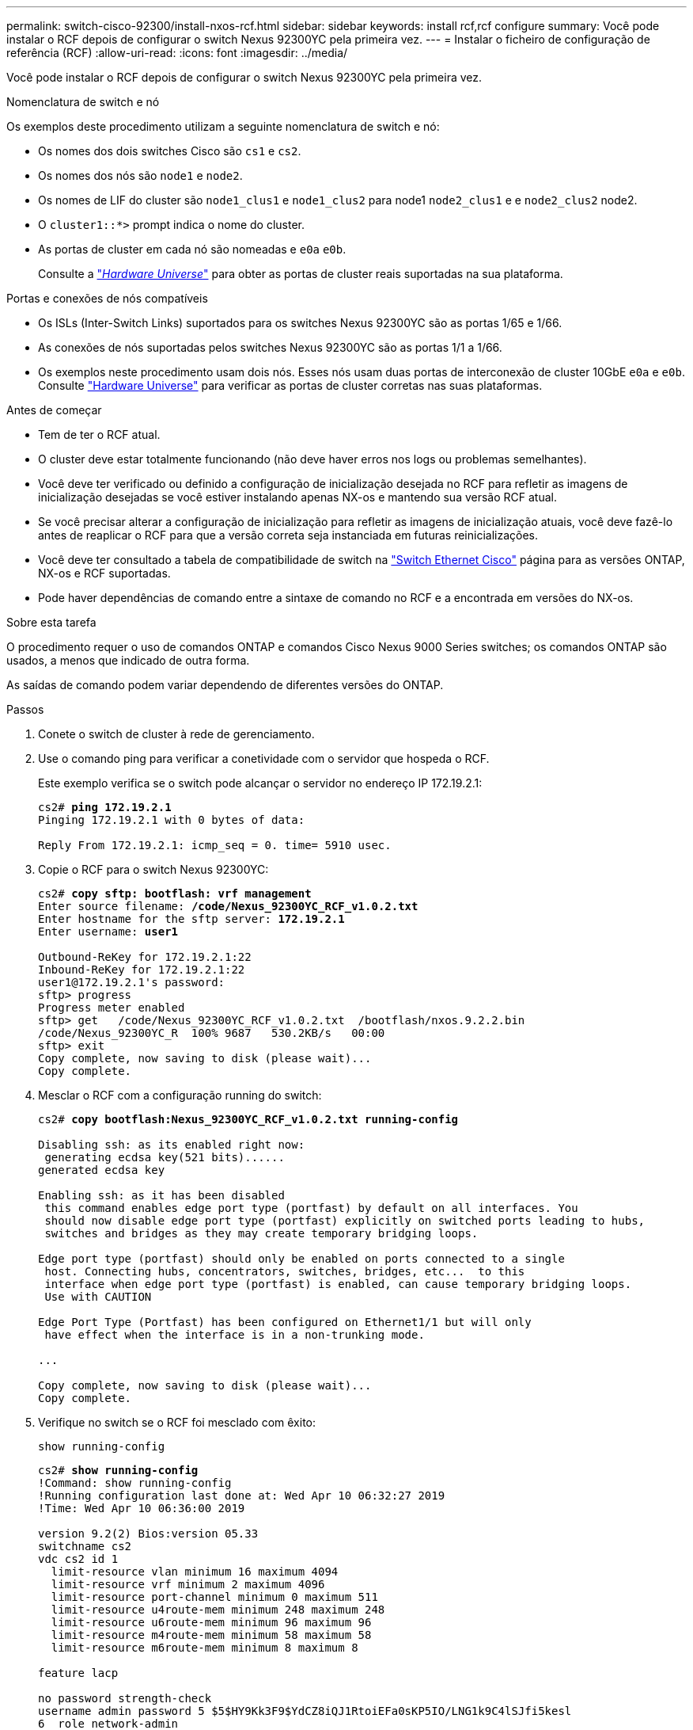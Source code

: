 ---
permalink: switch-cisco-92300/install-nxos-rcf.html 
sidebar: sidebar 
keywords: install rcf,rcf configure 
summary: Você pode instalar o RCF depois de configurar o switch Nexus 92300YC pela primeira vez. 
---
= Instalar o ficheiro de configuração de referência (RCF)
:allow-uri-read: 
:icons: font
:imagesdir: ../media/


[role="lead"]
Você pode instalar o RCF depois de configurar o switch Nexus 92300YC pela primeira vez.

.Nomenclatura de switch e nó
Os exemplos deste procedimento utilizam a seguinte nomenclatura de switch e nó:

* Os nomes dos dois switches Cisco são `cs1` e `cs2`.
* Os nomes dos nós são `node1` e `node2`.
* Os nomes de LIF do cluster são `node1_clus1` e `node1_clus2` para node1 `node2_clus1` e e `node2_clus2` node2.
* O `cluster1::*>` prompt indica o nome do cluster.
* As portas de cluster em cada nó são nomeadas e `e0a` `e0b`.
+
Consulte a link:https://hwu.netapp.com/Home/Index["_Hardware Universe_"] para obter as portas de cluster reais suportadas na sua plataforma.



.Portas e conexões de nós compatíveis
* Os ISLs (Inter-Switch Links) suportados para os switches Nexus 92300YC são as portas 1/65 e 1/66.
* As conexões de nós suportadas pelos switches Nexus 92300YC são as portas 1/1 a 1/66.
* Os exemplos neste procedimento usam dois nós. Esses nós usam duas portas de interconexão de cluster 10GbE `e0a` e `e0b`. Consulte https://hwu.netapp.com/SWITCH/INDEX["Hardware Universe"^] para verificar as portas de cluster corretas nas suas plataformas.


.Antes de começar
* Tem de ter o RCF atual.
* O cluster deve estar totalmente funcionando (não deve haver erros nos logs ou problemas semelhantes).
* Você deve ter verificado ou definido a configuração de inicialização desejada no RCF para refletir as imagens de inicialização desejadas se você estiver instalando apenas NX-os e mantendo sua versão RCF atual.
* Se você precisar alterar a configuração de inicialização para refletir as imagens de inicialização atuais, você deve fazê-lo antes de reaplicar o RCF para que a versão correta seja instanciada em futuras reinicializações.
* Você deve ter consultado a tabela de compatibilidade de switch na https://support.netapp.com/NOW/download/software/cm_switches/["Switch Ethernet Cisco"^] página para as versões ONTAP, NX-os e RCF suportadas.
* Pode haver dependências de comando entre a sintaxe de comando no RCF e a encontrada em versões do NX-os.


.Sobre esta tarefa
O procedimento requer o uso de comandos ONTAP e comandos Cisco Nexus 9000 Series switches; os comandos ONTAP são usados, a menos que indicado de outra forma.

As saídas de comando podem variar dependendo de diferentes versões do ONTAP.

.Passos
. Conete o switch de cluster à rede de gerenciamento.
. Use o comando ping para verificar a conetividade com o servidor que hospeda o RCF.
+
Este exemplo verifica se o switch pode alcançar o servidor no endereço IP 172.19.2.1:

+
[listing, subs="+quotes"]
----
cs2# *ping 172.19.2.1*
Pinging 172.19.2.1 with 0 bytes of data:

Reply From 172.19.2.1: icmp_seq = 0. time= 5910 usec.
----
. Copie o RCF para o switch Nexus 92300YC:
+
[listing, subs="+quotes"]
----
cs2# *copy sftp: bootflash: vrf management*
Enter source filename: */code/Nexus_92300YC_RCF_v1.0.2.txt*
Enter hostname for the sftp server: *172.19.2.1*
Enter username: *user1*

Outbound-ReKey for 172.19.2.1:22
Inbound-ReKey for 172.19.2.1:22
user1@172.19.2.1's password:
sftp> progress
Progress meter enabled
sftp> get   /code/Nexus_92300YC_RCF_v1.0.2.txt  /bootflash/nxos.9.2.2.bin
/code/Nexus_92300YC_R  100% 9687   530.2KB/s   00:00
sftp> exit
Copy complete, now saving to disk (please wait)...
Copy complete.
----
. Mesclar o RCF com a configuração running do switch:
+
[listing, subs="+quotes"]
----
cs2# *copy bootflash:Nexus_92300YC_RCF_v1.0.2.txt running-config*

Disabling ssh: as its enabled right now:
 generating ecdsa key(521 bits)......
generated ecdsa key

Enabling ssh: as it has been disabled
 this command enables edge port type (portfast) by default on all interfaces. You
 should now disable edge port type (portfast) explicitly on switched ports leading to hubs,
 switches and bridges as they may create temporary bridging loops.

Edge port type (portfast) should only be enabled on ports connected to a single
 host. Connecting hubs, concentrators, switches, bridges, etc...  to this
 interface when edge port type (portfast) is enabled, can cause temporary bridging loops.
 Use with CAUTION

Edge Port Type (Portfast) has been configured on Ethernet1/1 but will only
 have effect when the interface is in a non-trunking mode.

...

Copy complete, now saving to disk (please wait)...
Copy complete.
----
. Verifique no switch se o RCF foi mesclado com êxito:
+
`show running-config`

+
[listing, subs="+quotes"]
----
cs2# *show running-config*
!Command: show running-config
!Running configuration last done at: Wed Apr 10 06:32:27 2019
!Time: Wed Apr 10 06:36:00 2019

version 9.2(2) Bios:version 05.33
switchname cs2
vdc cs2 id 1
  limit-resource vlan minimum 16 maximum 4094
  limit-resource vrf minimum 2 maximum 4096
  limit-resource port-channel minimum 0 maximum 511
  limit-resource u4route-mem minimum 248 maximum 248
  limit-resource u6route-mem minimum 96 maximum 96
  limit-resource m4route-mem minimum 58 maximum 58
  limit-resource m6route-mem minimum 8 maximum 8

feature lacp

no password strength-check
username admin password 5 $5$HY9Kk3F9$YdCZ8iQJ1RtoiEFa0sKP5IO/LNG1k9C4lSJfi5kesl
6  role network-admin
ssh key ecdsa 521

banner motd #
********************************************************************************
*                                                                              *
*  Nexus 92300YC Reference Configuration File (RCF) v1.0.2 (10-19-2018)        *
*                                                                              *
*  Ports 1/1  - 1/48: 10GbE Intra-Cluster Node Ports                           *
*  Ports 1/49 - 1/64: 40/100GbE Intra-Cluster Node Ports                       *
*  Ports 1/65 - 1/66: 40/100GbE Intra-Cluster ISL Ports                        *
*                                                                              *
********************************************************************************
----
. Salve a configuração em execução para que ela se torne a configuração de inicialização quando você reiniciar o switch:
+
[listing, subs="+quotes"]
----
cs2# *copy running-config startup-config*

[########################################] 100%
Copy complete, now saving to disk (please wait)...
Copy complete.
----
. Para o ONTAP 9.6P8 e posterior, ative o recurso de coleta de log do monitor de integridade do switch Ethernet para coletar arquivos de log relacionados ao switch, usando os comandos: `system cluster-switch log setup-password` E. `system cluster-switch log enable-collection`
+
[listing, subs="+quotes"]
----
cluster1::*> *system cluster-switch log setup-password*
Enter the switch name: <return>
The switch name entered is not recognized.
Choose from the following list:
cs1
cs2

cluster1::*> *system cluster-switch log setup-password*

Enter the switch name: *cs1*
RSA key fingerprint is e5:8b:c6:dc:e2:18:18:09:36:63:d9:63:dd:03:d9:cc
Do you want to continue? {y|n}::[n] *y*

Enter the password: <enter switch password>
Enter the password again: <enter switch password>

cluster1::*> *system cluster-switch log setup-password*

Enter the switch name: *cs2*
RSA key fingerprint is 57:49:86:a1:b9:80:6a:61:9a:86:8e:3c:e3:b7:1f:b1
Do you want to continue? {y|n}:: [n] *y*

Enter the password: <enter switch password>
Enter the password again: <enter switch password>

cluster1::*> *system cluster-switch log enable-collection*

Do you want to enable cluster log collection for all nodes in the cluster?
{y|n}: [n] *y*

Enabling cluster switch log collection.

cluster1::*>
----
. Reinicie o switch e verifique se a configuração em execução está correta:
+
`reload`

+
[listing, subs="+quotes"]
----
cs2# *reload*

This command will reboot the system. (y/n)?  [n] *y*
----

